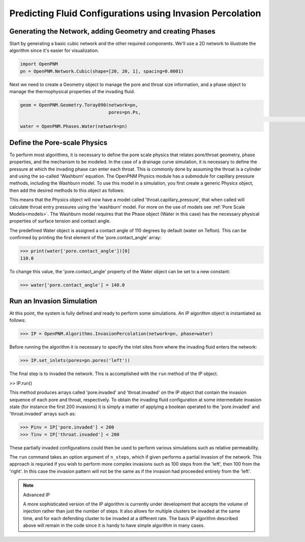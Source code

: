 .. _IP-example:

===============================================================================
Predicting Fluid Configurations using Invasion Percolation
===============================================================================

+++++++++++++++++++++++++++++++++++++++++++++++++++++++++++++++++++++++++++++++
Generating the Network, adding Geometry and creating Phases
+++++++++++++++++++++++++++++++++++++++++++++++++++++++++++++++++++++++++++++++

Start by generating a basic cubic network and the other required components.  We'll use a 2D network to illustrate the algorithm since it's easier for visualization.

.. code-block:: python

	import OpenPNM
	pn = OpenPNM.Network.Cubic(shape=[20, 20, 1], spacing=0.0001)

Next we need to create a Geometry object to manage the pore and throat size information, and a phase object to manage the thermophysical properties of the invading fluid.

.. code-block:: python

	geom = OpenPNM.Geometry.Toray090(network=pn,
	                                 pores=pn.Ps,
																	 throats=pn.Ts)
	water = OpenPNM.Phases.Water(network=pn)

+++++++++++++++++++++++++++++++++++++++++++++++++++++++++++++++++++++++++++++++
Define the Pore-scale Physics
+++++++++++++++++++++++++++++++++++++++++++++++++++++++++++++++++++++++++++++++

To perform most algorithms, it is necessary to define the pore scale physics that relates pore/throat geometry, phase properties, and the mechanism to be modeled.  In the case of a drainage curve simulation, it is necessary to define the pressure at which the invading phase can enter each throat.  This is commonly done by assuming the throat is a cylinder and using the so-called 'Washburn' equation.  The OpenPNM Physics module has a submodule for capillary pressure methods, including the Washburn model.  To use this model in a simulation, you first create a generic Physics object, then add the desired methods to this object as follows:

.. code-block:: python
	phys = OpenPNM.Physics.GenericPhysics(network=pn,
                                        phase=water,
																				geometry=geom)
	phys.add_model(propname='throat.capillary_pressure',
	               model=OpenPNM.Physics.models.capillary_pressure.washburn)

This means that the Physics object will now have a model called 'throat.capillary_pressure', that when called will calculate throat entry pressures using the 'washburn' model.  For more on the use of models see :ref:`Pore Scale Models<models>`.  The Washburn model requires that the Phase object (Water in this case) has the necessary physical properties of surface tension and contact angle.

The predefined Water object is assigned a contact angle of 110 degrees by default (water on Teflon). This can be confirmed by printing the first element of the 'pore.contact_angle' array:

>>> print(water['pore.contact_angle'])[0]
110.0

To change this value, the 'pore.contact_angle' property of the Water object can be set to a new constant:

>>> water['pore.contact_angle'] = 140.0

+++++++++++++++++++++++++++++++++++++++++++++++++++++++++++++++++++++++++++++++
Run an Invasion Simulation
+++++++++++++++++++++++++++++++++++++++++++++++++++++++++++++++++++++++++++++++

At this point, the system is fully defined and ready to perform some simulations.  An IP algorithm object is instantiated as follows:

>>> IP = OpenPNM.Algorithms.InvasionPercolation(network=pn, phase=water)

Before running the algorithm it is necessary to specify the inlet sites from where the invading fluid enters the network:

>>> IP.set_inlets(pores=pn.pores('left'))

The final step is to invaded the network.  This is accomplished with the ``run`` method of the IP object.

>> IP.run()

This method produces arrays called 'pore.invaded' and 'throat.invaded' on the IP object that contain the invasion sequence of each pore and throat, respectively.  To obtain the invading fluid configuration at some intermediate invasion state (for instance the first 200 invasions) it is simply a matter of applying a boolean operated to the 'pore.invaded' and 'throat.invaded' arrays such as:

>>> Pinv = IP['pore.invaded'] < 200
>>> Tinv = IP['throat.invaded'] < 200

These partially invaded configurations could then be used to perform various simulations such as relative permeability.

The ``run`` command takes an option argument of ``n_steps``, which if given performs a partial invasion of the network.  This approach is requried if you wish to perform more complex invasions such as 100 steps from the 'left', then 100 from the 'right'.  In this case the invasion pattern will not be the same as if the invasion had proceeded entirely from the 'left'.

.. note:: Advanced IP

    A more sophisticated version of the IP algorithm is currently under development that accepts the volume of injection rather than just the number of steps.  It also allows for multiple clusters be invaded at the same time, and for each defending cluster to be invaded at a different rate.  The basis IP algorithm described above will remain in the code since it is handy to have simple algorithm in many cases.
